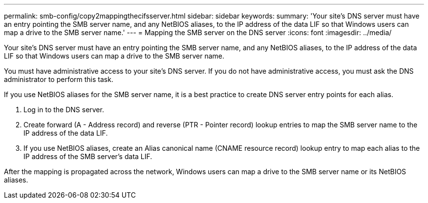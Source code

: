 ---
permalink: smb-config/copy2mappingthecifsserver.html
sidebar: sidebar
keywords: 
summary: 'Your site’s DNS server must have an entry pointing the SMB server name, and any NetBIOS aliases, to the IP address of the data LIF so that Windows users can map a drive to the SMB server name.'
---
= Mapping the SMB server on the DNS server
:icons: font
:imagesdir: ../media/

[.lead]
Your site's DNS server must have an entry pointing the SMB server name, and any NetBIOS aliases, to the IP address of the data LIF so that Windows users can map a drive to the SMB server name.

You must have administrative access to your site's DNS server. If you do not have administrative access, you must ask the DNS administrator to perform this task.

If you use NetBIOS aliases for the SMB server name, it is a best practice to create DNS server entry points for each alias.

. Log in to the DNS server.
. Create forward (A - Address record) and reverse (PTR - Pointer record) lookup entries to map the SMB server name to the IP address of the data LIF.
. If you use NetBIOS aliases, create an Alias canonical name (CNAME resource record) lookup entry to map each alias to the IP address of the SMB server's data LIF.

After the mapping is propagated across the network, Windows users can map a drive to the SMB server name or its NetBIOS aliases.
